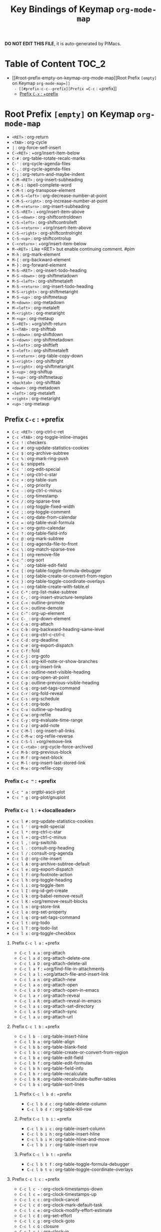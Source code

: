 #+title: Key Bindings of Keymap =org-mode-map=

*DO NOT EDIT THIS FILE*, it is auto-generated by PIMacs.

* Table of Content :TOC_2:
- [[#root-prefix-empty-on-keymap-org-mode-map][Root Prefix =[empty]= on Keymap =org-mode-map=]]
  - [[#prefix-c-c--prefix][Prefix =C-c= : +prefix]]
  - [[#prefix-c-x--prefix][Prefix =C-x= : +prefix]]

* Root Prefix =[empty]= on Keymap =org-mode-map=
- =<RET>= : org-return
- =<TAB>= : org-cycle
- =|= : org-force-self-insert
- =C-<RET>= : +org/insert-item-below
- =C-#= : org-table-rotate-recalc-marks
- =C-'= : org-cycle-agenda-files
- =C-,= : org-cycle-agenda-files
- =C-j= : org-return-and-maybe-indent
- =C-M-<RET>= : org-insert-subheading
- =C-M-i= : ispell-complete-word
- =C-M-t= : org-transpose-element
- =C-M-S-<left>= : org-decrease-number-at-point
- =C-M-S-<right>= : org-increase-number-at-point
- =C-M-<return>= : org-insert-subheading
- =C-S-<RET>= : +org/insert-item-above
- =C-S-<down>= : org-shiftcontroldown
- =C-S-<left>= : org-shiftcontrolleft
- =C-S-<return>= : +org/insert-item-above
- =C-S-<right>= : org-shiftcontrolright
- =C-S-<up>= : org-shiftcontrolup
- =C-<return>= : +org/insert-item-below
- =M-<RET>= : Like <RET> but enable continuing comment. #pim
- =M-h= : org-mark-element
- =M-{= : org-backward-element
- =M-}= : org-forward-element
- =M-S-<RET>= : org-insert-todo-heading
- =M-S-<down>= : org-shiftmetadown
- =M-S-<left>= : org-shiftmetaleft
- =M-S-<return>= : org-insert-todo-heading
- =M-S-<right>= : org-shiftmetaright
- =M-S-<up>= : org-shiftmetaup
- =M-<down>= : org-metadown
- =M-<left>= : org-metaleft
- =M-<right>= : org-metaright
- =M-<up>= : org-metaup
- =S-<RET>= : +org/shift-return
- =S-<TAB>= : org-shifttab
- =S-<down>= : org-shiftdown
- =S-<down>= : org-shiftmetadown
- =S-<left>= : org-shiftleft
- =S-<left>= : org-shiftmetaleft
- =S-<return>= : org-table-copy-down
- =S-<right>= : org-shiftright
- =S-<right>= : org-shiftmetaright
- =S-<up>= : org-shiftup
- =S-<up>= : org-shiftmetaup
- =<backtab>= : org-shifttab
- =<down>= : org-metadown
- =<left>= : org-metaleft
- =<right>= : org-metaright
- =<up>= : org-metaup
** Prefix =C-c= : +prefix
- =C-c <RET>= : org-ctrl-c-ret
- =C-c <TAB>= : org-toggle-inline-images
- =C-c != : checkers
- =C-c #= : org-update-statistics-cookies
- =C-c $= : org-archive-subtree
- =C-c %= : org-mark-ring-push
- =C-c &= : snippets
- =C-c '= : org-edit-special
- =C-c *= : org-ctrl-c-star
- =C-c += : org-table-sum
- =C-c ,= : org-priority
- =C-c -= : org-ctrl-c-minus
- =C-c .= : org-timestamp
- =C-c /= : org-sparse-tree
- =C-c := : org-toggle-fixed-width
- =C-c ;= : org-toggle-comment
- =C-c <= : org-date-from-calendar
- =C-c == : org-table-eval-formula
- =C-c >= : org-goto-calendar
- =C-c ?= : org-table-field-info
- =C-c @= : org-mark-subtree
- =C-c [= : org-agenda-file-to-front
- =C-c \= : org-match-sparse-tree
- =C-c ]= : org-remove-file
- =C-c ^= : org-sort
- =C-c `= : org-table-edit-field
- =C-c {= : org-table-toggle-formula-debugger
- =C-c |= : org-table-create-or-convert-from-region
- =C-c }= : org-table-toggle-coordinate-overlays
- =C-c ~= : org-table-create-with-table.el
- =C-c C-*= : org-list-make-subtree
- =C-c C-,= : org-insert-structure-template
- =C-c C-<= : outline-promote
- =C-c C->= : outline-demote
- =C-c C-^= : org-up-element
- =C-c C-_= : org-down-element
- =C-c C-a= : org-attach
- =C-c C-b= : org-backward-heading-same-level
- =C-c C-c= : org-ctrl-c-ctrl-c
- =C-c C-d= : org-deadline
- =C-c C-e= : org-export-dispatch
- =C-c C-f= : fold
- =C-c C-j= : org-goto
- =C-c C-k= : org-kill-note-or-show-branches
- =C-c C-l= : org-insert-link
- =C-c C-n= : outline-next-visible-heading
- =C-c C-o= : org-open-at-point
- =C-c C-p= : outline-previous-visible-heading
- =C-c C-q= : org-set-tags-command
- =C-c C-r= : org-fold-reveal
- =C-c C-s= : org-schedule
- =C-c C-t= : org-todo
- =C-c C-u= : outline-up-heading
- =C-c C-w= : org-refile
- =C-c C-y= : org-evaluate-time-range
- =C-c C-z= : org-add-note
- =C-c C-M-l= : org-insert-all-links
- =C-c C-M-w= : org-refile-reverse
- =C-c C-S-l= : +org/remove-link
- =C-c C-<tab>= : org-cycle-force-archived
- =C-c M-b= : org-previous-block
- =C-c M-f= : org-next-block
- =C-c M-l= : org-insert-last-stored-link
- =C-c M-w= : org-refile-copy
*** Prefix =C-c "= : +prefix
- =C-c " a= : orgtbl-ascii-plot
- =C-c " g= : org-plot/gnuplot
*** Prefix =C-c l= : +<localleader>
- =C-c l #= : org-update-statistics-cookies
- =C-c l '= : org-edit-special
- =C-c l *= : org-ctrl-c-star
- =C-c l += : org-ctrl-c-minus
- =C-c l ,= : org-switchb
- =C-c l .= : consult-org-heading
- =C-c l /= : consult-org-agenda
- =C-c l @= : org-cite-insert
- =C-c l A= : org-archive-subtree-default
- =C-c l e= : org-export-dispatch
- =C-c l f= : org-footnote-action
- =C-c l h= : org-toggle-heading
- =C-c l i= : org-toggle-item
- =C-c l I= : org-id-get-create
- =C-c l k= : org-babel-remove-result
- =C-c l K= : +org/remove-result-blocks
- =C-c l n= : org-store-link
- =C-c l o= : org-set-property
- =C-c l q= : org-set-tags-command
- =C-c l t= : org-todo
- =C-c l T= : org-todo-list
- =C-c l x= : org-toggle-checkbox
**** Prefix =C-c l a= : +prefix
- =C-c l a a= : org-attach
- =C-c l a d= : org-attach-delete-one
- =C-c l a D= : org-attach-delete-all
- =C-c l a f= : +org/find-file-in-attachments
- =C-c l a l= : +org/attach-file-and-insert-link
- =C-c l a n= : org-attach-new
- =C-c l a o= : org-attach-open
- =C-c l a O= : org-attach-open-in-emacs
- =C-c l a r= : org-attach-reveal
- =C-c l a R= : org-attach-reveal-in-emacs
- =C-c l a s= : org-attach-set-directory
- =C-c l a S= : org-attach-sync
- =C-c l a u= : org-attach-url
**** Prefix =C-c l b= : +prefix
- =C-c l b -= : org-table-insert-hline
- =C-c l b a= : org-table-align
- =C-c l b b= : org-table-blank-field
- =C-c l b c= : org-table-create-or-convert-from-region
- =C-c l b e= : org-table-edit-field
- =C-c l b f= : org-table-edit-formulas
- =C-c l b h= : org-table-field-info
- =C-c l b r= : org-table-recalculate
- =C-c l b R= : org-table-recalculate-buffer-tables
- =C-c l b s= : org-table-sort-lines
***** Prefix =C-c l b d= : +prefix
- =C-c l b d c= : org-table-delete-column
- =C-c l b d r= : org-table-kill-row
***** Prefix =C-c l b i= : +prefix
- =C-c l b i c= : org-table-insert-column
- =C-c l b i h= : org-table-insert-hline
- =C-c l b i H= : org-table-hline-and-move
- =C-c l b i r= : org-table-insert-row
***** Prefix =C-c l b t= : +prefix
- =C-c l b t f= : org-table-toggle-formula-debugger
- =C-c l b t o= : org-table-toggle-coordinate-overlays
**** Prefix =C-c l c= : +prefix
- =C-c l c -= : org-clock-timestamps-down
- =C-c l c == : org-clock-timestamps-up
- =C-c l c c= : org-clock-cancel
- =C-c l c d= : org-clock-mark-default-task
- =C-c l c e= : org-clock-modify-effort-estimate
- =C-c l c E= : org-set-effort
- =C-c l c g= : org-clock-goto
- =C-c l c G= : closure
- =C-c l c i= : org-clock-in
- =C-c l c I= : org-clock-in-last
- =C-c l c l= : +org/toggle-last-clock
- =C-c l c o= : org-clock-out
- =C-c l c r= : org-resolve-clocks
- =C-c l c R= : org-clock-report
- =C-c l c t= : org-evaluate-time-range
**** Prefix =C-c l d= : +prefix
- =C-c l d d= : org-deadline
- =C-c l d s= : org-schedule
- =C-c l d t= : org-time-stamp
- =C-c l d T= : org-time-stamp-inactive
**** Prefix =C-c l g= : +prefix
- =C-c l g c= : org-clock-goto
- =C-c l g C= : closure
- =C-c l g g= : consult-org-heading
- =C-c l g G= : consult-org-agenda
- =C-c l g i= : org-id-goto
- =C-c l g r= : org-refile-goto-last-stored
- =C-c l g v= : +org/goto-visible
- =C-c l g x= : org-capture-goto-last-stored
**** Prefix =C-c l l= : +prefix
- =C-c l l c= : org-cliplink
- =C-c l l d= : +org/remove-link
- =C-c l l i= : org-id-store-link
- =C-c l l l= : org-insert-link
- =C-c l l L= : org-insert-all-links
- =C-c l l s= : org-store-link
- =C-c l l S= : org-insert-last-stored-link
- =C-c l l t= : org-toggle-link-display
- =C-c l l y= : +org/yank-link
**** Prefix =C-c l p= : +prefix
- =C-c l p d= : org-priority-down
- =C-c l p p= : org-priority
- =C-c l p u= : org-priority-up
**** Prefix =C-c l P= : +prefix
- =C-c l P a= : org-publish-all
- =C-c l P f= : org-publish-current-file
- =C-c l P p= : org-publish
- =C-c l P P= : org-publish-current-project
- =C-c l P s= : org-publish-sitemap
**** Prefix =C-c l r= : +prefix
- =C-c l r .= : +org/refile-to-current-file
- =C-c l r c= : +org/refile-to-running-clock
- =C-c l r f= : +org/refile-to-file
- =C-c l r l= : +org/refile-to-last-location
- =C-c l r o= : +org/refile-to-other-window
- =C-c l r O= : +org/refile-to-other-buffer
- =C-c l r r= : org-refile
- =C-c l r R= : org-refile-reverse
- =C-c l r v= : +org/refile-to-visible
**** Prefix =C-c l s= : +prefix
- =C-c l s a= : org-toggle-archive-tag
- =C-c l s A= : org-archive-subtree-default
- =C-c l s b= : org-tree-to-indirect-buffer
- =C-c l s c= : org-clone-subtree-with-time-shift
- =C-c l s d= : org-cut-subtree
- =C-c l s h= : org-promote-subtree
- =C-c l s j= : org-move-subtree-down
- =C-c l s k= : org-move-subtree-up
- =C-c l s l= : org-demote-subtree
- =C-c l s n= : org-narrow-to-subtree
- =C-c l s N= : widen
- =C-c l s r= : org-refile
- =C-c l s s= : org-sparse-tree
- =C-c l s S= : org-sort
*** Prefix =C-c C-v= : +prefix
- =C-c C-v <TAB>= : org-babel-view-src-block-info
- =C-c C-v a= : org-babel-sha1-hash
- =C-c C-v b= : org-babel-execute-buffer
- =C-c C-v c= : org-babel-check-src-block
- =C-c C-v d= : org-babel-demarcate-block
- =C-c C-v e= : org-babel-execute-maybe
- =C-c C-v f= : org-babel-tangle-file
- =C-c C-v g= : org-babel-goto-named-src-block
- =C-c C-v h= : org-babel-describe-bindings
- =C-c C-v i= : org-babel-lob-ingest
- =C-c C-v I= : org-babel-view-src-block-info
- =C-c C-v j= : org-babel-insert-header-arg
- =C-c C-v k= : org-babel-remove-result-one-or-many
- =C-c C-v l= : org-babel-load-in-session
- =C-c C-v n= : org-babel-next-src-block
- =C-c C-v o= : org-babel-open-src-block-result
- =C-c C-v p= : org-babel-previous-src-block
- =C-c C-v r= : org-babel-goto-named-result
- =C-c C-v s= : org-babel-execute-subtree
- =C-c C-v t= : org-babel-tangle
- =C-c C-v u= : org-babel-goto-src-block-head
- =C-c C-v v= : org-babel-expand-src-block
- =C-c C-v x= : org-babel-do-key-sequence-in-edit-buffer
- =C-c C-v z= : org-babel-switch-to-session-with-code
- =C-c C-v C-a= : org-babel-sha1-hash
- =C-c C-v C-b= : org-babel-execute-buffer
- =C-c C-v C-c= : org-babel-check-src-block
- =C-c C-v C-d= : org-babel-demarcate-block
- =C-c C-v C-e= : org-babel-execute-maybe
- =C-c C-v C-f= : org-babel-tangle-file
- =C-c C-v C-j= : org-babel-insert-header-arg
- =C-c C-v C-l= : org-babel-load-in-session
- =C-c C-v C-n= : org-babel-next-src-block
- =C-c C-v C-o= : org-babel-open-src-block-result
- =C-c C-v C-p= : org-babel-previous-src-block
- =C-c C-v C-r= : org-babel-goto-named-result
- =C-c C-v C-s= : org-babel-execute-subtree
- =C-c C-v C-t= : org-babel-tangle
- =C-c C-v C-u= : org-babel-goto-src-block-head
- =C-c C-v C-v= : org-babel-expand-src-block
- =C-c C-v C-x= : org-babel-do-key-sequence-in-edit-buffer
- =C-c C-v C-z= : org-babel-switch-to-session
- =C-c C-v C-M-h= : org-babel-mark-block
*** Prefix =C-c C-x= : +prefix
- =C-c C-x <TAB>= : org-clock-in
- =C-c C-x != : org-reload
- =C-c C-x ,= : org-timer-pause-or-continue
- =C-c C-x -= : org-timer-item
- =C-c C-x .= : org-timer
- =C-c C-x 0= : org-timer-start
- =C-c C-x ;= : org-timer-set-timer
- =C-c C-x <= : org-agenda-set-restriction-lock
- =C-c C-x >= : org-agenda-remove-restriction-lock
- =C-c C-x @= : org-cite-insert
- =C-c C-x [= : org-reftex-citation
- =C-c C-x \= : org-toggle-pretty-entities
- =C-c C-x _= : org-timer-stop
- =C-c C-x a= : org-toggle-archive-tag
- =C-c C-x A= : org-archive-to-archive-sibling
- =C-c C-x b= : org-tree-to-indirect-buffer
- =C-c C-x c= : org-clone-subtree-with-time-shift
- =C-c C-x d= : org-insert-drawer
- =C-c C-x e= : org-set-effort
- =C-c C-x E= : org-inc-effort
- =C-c C-x f= : org-footnote-action
- =C-c C-x g= : org-feed-update-all
- =C-c C-x G= : org-feed-goto-inbox
- =C-c C-x I= : org-info-find-node
- =C-c C-x o= : org-toggle-ordered-property
- =C-c C-x p= : org-set-property
- =C-c C-x P= : org-set-property-and-value
- =C-c C-x q= : org-toggle-tags-groups
- =C-c C-x v= : org-copy-visible
- =C-c C-x x= : org-dynamic-block-insert-dblock
- =C-c C-x C-a= : org-archive-subtree-default
- =C-c C-x C-b= : org-toggle-checkbox
- =C-c C-x C-c= : org-columns
- =C-c C-x C-d= : org-clock-display
- =C-c C-x C-f= : org-emphasize
- =C-c C-x C-j= : org-clock-goto
- =C-c C-x C-l= : org-latex-preview
- =C-c C-x C-n= : org-next-link
- =C-c C-x C-o= : org-clock-out
- =C-c C-x C-p= : org-previous-link
- =C-c C-x C-q= : org-clock-cancel
- =C-c C-x C-r= : org-toggle-radio-button
- =C-c C-x C-s= : org-archive-subtree
- =C-c C-x C-t= : org-toggle-timestamp-overlays
- =C-c C-x C-u= : org-dblock-update
- =C-c C-x C-v= : org-toggle-inline-images
- =C-c C-x C-w= : org-cut-special
- =C-c C-x C-x= : org-clock-in-last
- =C-c C-x C-y= : org-paste-special
- =C-c C-x C-z= : org-resolve-clocks
- =C-c C-x C-M-v= : org-redisplay-inline-images
- =C-c C-x M-w= : org-copy-special
** Prefix =C-x= : +prefix
*** Prefix =C-x n= : +prefix
- =C-x n b= : org-narrow-to-block
- =C-x n e= : org-narrow-to-element
- =C-x n s= : org-narrow-to-subtree
